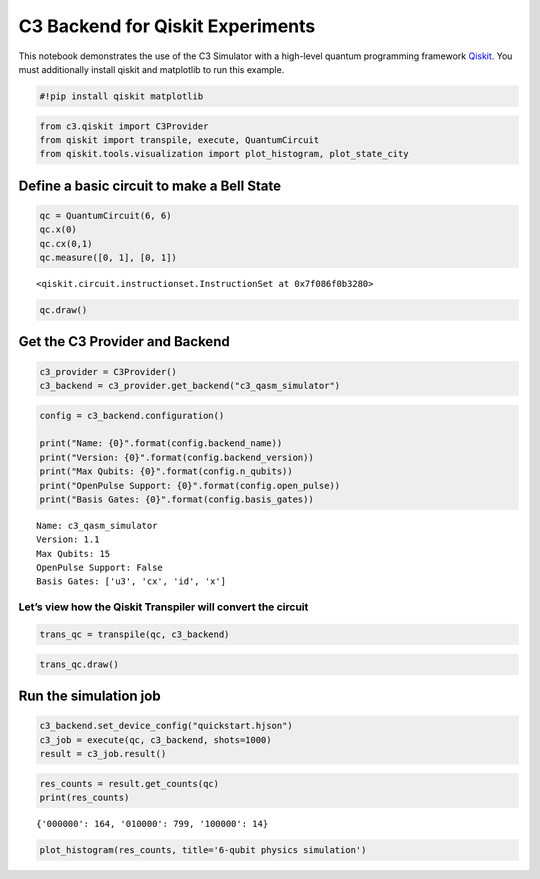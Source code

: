 C3 Backend for Qiskit Experiments
================================================

This notebook demonstrates the use of the C3 Simulator with a high-level
quantum programming framework `Qiskit <https://www.qiskit.org>`__. You
must additionally install qiskit and matplotlib to run this example.

.. code:: ipython3

    #!pip install qiskit matplotlib

.. code:: ipython3

    from c3.qiskit import C3Provider
    from qiskit import transpile, execute, QuantumCircuit
    from qiskit.tools.visualization import plot_histogram, plot_state_city

Define a basic circuit to make a Bell State
-------------------------------------------

.. code:: ipython3

    qc = QuantumCircuit(6, 6)
    qc.x(0)
    qc.cx(0,1)
    qc.measure([0, 1], [0, 1])




.. parsed-literal::

    <qiskit.circuit.instructionset.InstructionSet at 0x7f086f0b3280>



.. code:: ipython3

    qc.draw()




.. raw:: html

    <pre style="word-wrap: normal;white-space: pre;background: #fff0;line-height: 1.1;font-family: &quot;Courier New&quot;,Courier,monospace">     ┌───┐     ┌─┐   
    q_0: ┤ X ├──■──┤M├───
         └───┘┌─┴─┐└╥┘┌─┐
    q_1: ─────┤ X ├─╫─┤M├
              └───┘ ║ └╥┘
    q_2: ───────────╫──╫─
                    ║  ║ 
    q_3: ───────────╫──╫─
                    ║  ║ 
    q_4: ───────────╫──╫─
                    ║  ║ 
    q_5: ───────────╫──╫─
                    ║  ║ 
    c: 6/═══════════╩══╩═
                    0  1 </pre>



Get the C3 Provider and Backend
-------------------------------

.. code:: ipython3

    c3_provider = C3Provider()
    c3_backend = c3_provider.get_backend("c3_qasm_simulator")

.. code:: ipython3

    config = c3_backend.configuration()
    
    print("Name: {0}".format(config.backend_name))
    print("Version: {0}".format(config.backend_version))
    print("Max Qubits: {0}".format(config.n_qubits))
    print("OpenPulse Support: {0}".format(config.open_pulse))
    print("Basis Gates: {0}".format(config.basis_gates))


.. parsed-literal::

    Name: c3_qasm_simulator
    Version: 1.1
    Max Qubits: 15
    OpenPulse Support: False
    Basis Gates: ['u3', 'cx', 'id', 'x']


Let’s view how the Qiskit Transpiler will convert the circuit
~~~~~~~~~~~~~~~~~~~~~~~~~~~~~~~~~~~~~~~~~~~~~~~~~~~~~~~~~~~~~

.. code:: ipython3

    trans_qc = transpile(qc, c3_backend)

.. code:: ipython3

    trans_qc.draw()




.. raw:: html

    <pre style="word-wrap: normal;white-space: pre;background: #fff0;line-height: 1.1;font-family: &quot;Courier New&quot;,Courier,monospace">     ┌───┐     ┌─┐   
    q_0: ┤ X ├──■──┤M├───
         └───┘┌─┴─┐└╥┘┌─┐
    q_1: ─────┤ X ├─╫─┤M├
              └───┘ ║ └╥┘
    q_2: ───────────╫──╫─
                    ║  ║ 
    q_3: ───────────╫──╫─
                    ║  ║ 
    q_4: ───────────╫──╫─
                    ║  ║ 
    q_5: ───────────╫──╫─
                    ║  ║ 
    c: 6/═══════════╩══╩═
                    0  1 </pre>



Run the simulation job
----------------------

.. code:: ipython3

    c3_backend.set_device_config("quickstart.hjson")
    c3_job = execute(qc, c3_backend, shots=1000)
    result = c3_job.result()

.. code:: ipython3

    res_counts = result.get_counts(qc)
    print(res_counts)


.. parsed-literal::

    {'000000': 164, '010000': 799, '100000': 14}


.. code:: ipython3

    plot_histogram(res_counts, title='6-qubit physics simulation')




.. image:: c3_qiskit_files/c3_qiskit_16_0.png


